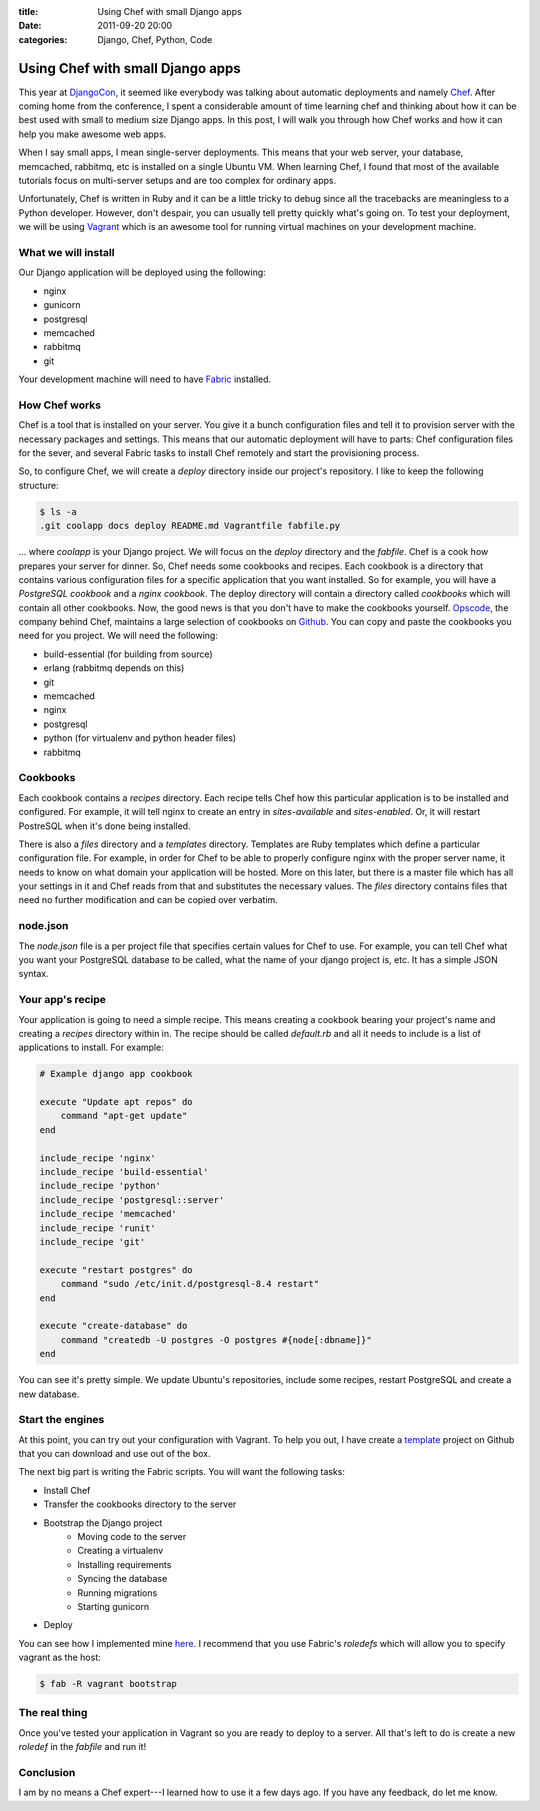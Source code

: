 :title: Using Chef with small Django apps
:date: 2011-09-20 20:00
:categories: Django, Chef, Python, Code

Using Chef with small Django apps
=================================

This year at `DjangoCon`_, it seemed like everybody was talking about automatic
deployments and namely `Chef`_. After coming home from the conference, I spent
a considerable amount of time learning chef and thinking about how it can be
best used with small to medium size Django apps. In this post, I will walk you
through how Chef works and how it can help you make awesome web apps.

When I say small apps, I mean single-server deployments. This means that your
web server, your database, memcached, rabbitmq, etc is installed on a single
Ubuntu VM. When learning Chef, I found that most of the available tutorials
focus on multi-server setups and are too complex for ordinary apps.

Unfortunately, Chef is written in Ruby and it can be a little tricky to debug
since all the tracebacks are meaningless to a Python developer. However, don't
despair, you can usually tell pretty quickly what's going on. To test your
deployment, we will be using `Vagrant`_ which is an awesome tool for running
virtual machines on your development machine.

What we will install
--------------------

Our Django application will be deployed using the following:

* nginx
* gunicorn
* postgresql
* memcached
* rabbitmq
* git

Your development machine will need to have `Fabric`_ installed.

How Chef works
--------------

Chef is a tool that is installed on your server. You give it a bunch
configuration files and tell it to provision server with the necessary packages
and settings. This means that our automatic deployment will have to parts: Chef
configuration files for the sever, and several Fabric tasks to install Chef
remotely and start the provisioning process.

So, to configure Chef, we will create a *deploy* directory inside our project's
repository. I like to keep the following structure:

.. sourcecode:: console

    $ ls -a
    .git coolapp docs deploy README.md Vagrantfile fabfile.py

... where *coolapp* is your Django project. We will focus on the *deploy*
directory and the *fabfile*. Chef is a cook how prepares your server for
dinner. So, Chef needs some cookbooks and recipes. Each cookbook is a directory
that contains various configuration files for a specific application that you
want installed. So for example, you will have a *PostgreSQL cookbook* and a
*nginx cookbook*. The  deploy directory will contain a directory called
*cookbooks* which will contain all other cookbooks. Now, the good news is that
you don't have to make the cookbooks yourself. `Opscode`_, the company behind
Chef, maintains a large selection of cookbooks on `Github`_. You can copy and
paste the cookbooks you need for you project. We will need the following:

* build-essential (for building from source)
* erlang (rabbitmq depends on this)
* git
* memcached
* nginx
* postgresql
* python (for virtualenv and python header files)
* rabbitmq

Cookbooks
---------

Each cookbook contains a *recipes* directory. Each recipe tells Chef how this
particular application is to be installed and configured. For example, it will
tell nginx to create an entry in *sites-available* and *sites-enabled*. Or, it
will restart PostreSQL when it's done being installed.

There is also a *files* directory and a *templates* directory. Templates are
Ruby templates which define a particular configuration file. For example, in
order for Chef to be able to properly configure nginx with the proper server
name, it needs to know on what domain your application will be hosted. More on
this later, but there is a master file which has all your settings in it and
Chef reads from that and substitutes the necessary values. The *files*
directory contains files that need no further modification and can be copied
over verbatim. 

node.json
---------

The *node.json* file is a per project file that specifies certain values for
Chef to use. For example, you can tell Chef what you want your PostgreSQL
database to be called, what the name of your django project is, etc. It has a
simple JSON syntax.

Your app's recipe
-----------------

Your application is going to need a simple recipe. This means creating a
cookbook bearing your project's name and creating a *recipes* directory within
in. The recipe should be called *default.rb* and all it needs to include is a
list of applications to install. For example:

.. sourcecode:: ruby

    # Example django app cookbook

    execute "Update apt repos" do
        command "apt-get update"
    end

    include_recipe 'nginx'
    include_recipe 'build-essential'
    include_recipe 'python'
    include_recipe 'postgresql::server'
    include_recipe 'memcached'
    include_recipe 'runit'
    include_recipe 'git'

    execute "restart postgres" do
        command "sudo /etc/init.d/postgresql-8.4 restart"
    end

    execute "create-database" do
        command "createdb -U postgres -O postgres #{node[:dbname]}"
    end

You can see it's pretty simple. We update Ubuntu's repositories, include some
recipes, restart PostgreSQL and create a new database.

Start the engines
-----------------

At this point, you can try out your configuration with Vagrant. To help you
out, I have create a `template`_ project on Github that you can download and
use out of the box.

The next big part is writing the Fabric scripts. You will want the following
tasks:

* Install Chef
* Transfer the cookbooks directory to the server
* Bootstrap the Django project
    * Moving code to the server
    * Creating a virtualenv
    * Installing requirements
    * Syncing the database
    * Running migrations
    * Starting gunicorn
* Deploy

You can see how I implemented mine `here`_. I recommend that you use Fabric's
*roledefs* which will allow you to specify vagrant as the host:

.. sourcecode:: console

    $ fab -R vagrant bootstrap

The real thing
--------------

Once you've tested your application in Vagrant so you are ready to deploy to a
server. All that's left to do is create a new *roledef* in the *fabfile* and
run it!


Conclusion
----------

I am by no means a Chef expert---I learned how to use it a few days ago. If you
have any feedback, do let me know.


.. _DjangoCon: http://djangocon.us
.. _Chef: http://www.opscode.com/chef/
.. _Vagrant: http://vagrantup.com
.. _Fabric: http://docs.fabfile.org/en/1.2.2/index.html
.. _Opscode: http://www.opscode.com
.. _Github: https://github.com/opscode/cookbooks
.. _template: https://github.com/honza/django-chef
.. _here: https://github.com/honza/django-chef/blob/master/fabfile.py
